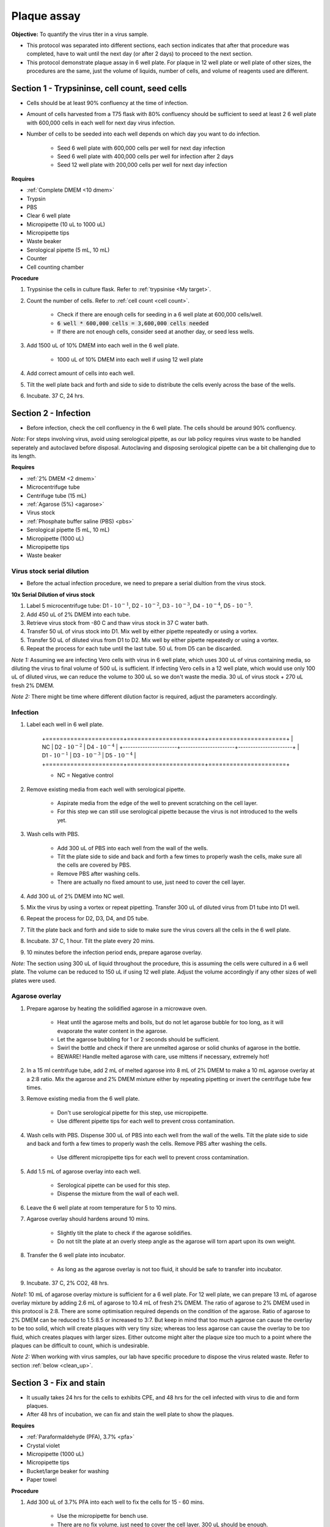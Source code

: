 .. _plaque assay:

Plaque assay
============

**Objective:** To quantify the virus titer in a virus sample. 

* This protocol was separated into different sections, each section indicates that after that procedure was completed, have to wait until the next day (or after 2 days) to proceed to the next section. 
* This protocol demonstrate plaque assay in 6 well plate. For plaque in 12 well plate or well plate of other sizes, the procedures are the same, just the volume of liquids, number of cells, and volume of reagents used are different. 

Section 1 - Trypsininse, cell count, seed cells
-----------------------------------------------

* Cells should be at least 90% confluency at the time of infection.
* Amount of cells harvested from a T75 flask with 80% confluency should be sufficient to seed at least 2 6 well plate with 600,000 cells in each well for next day virus infection.
* Number of cells to be seeded into each well depends on which day you want to do infection. 
 
    * Seed 6 well plate with 600,000 cells per well for next day infection 
    * Seed 6 well plate with 400,000 cells per well for infection after 2 days 
    * Seed 12 well plate with 200,000 cells per well for next day infection

**Requires**

* :ref:`Complete DMEM <10 dmem>`
* Trypsin 
* PBS
* Clear 6 well plate
* Micropipette (10 uL to 1000 uL)
* Micropipette tips
* Waste beaker 
* Serological pipette (5 mL, 10 mL)
* Counter
* Cell counting chamber  

**Procedure**

#. Trypsinise the cells in culture flask. Refer to :ref:`trypsinise <My target>`.
#. Count the number of cells. Refer to :ref:`cell count <cell count>`. 

    * Check if there are enough cells for seeding in a 6 well plate at 600,000 cells/well. 
    * :code:`6 well * 600,000 cells = 3,600,000 cells needed`
    * If there are not enough cells, consider seed at another day, or seed less wells.  

#. Add 1500 uL of 10% DMEM into each well in the 6 well plate.

    * 1000 uL of 10% DMEM into each well if using 12 well plate 

#. Add correct amount of cells into each well. 
#. Tilt the well plate back and forth and side to side to distribute the cells evenly across the base of the wells. 
#. Incubate. 37 C, 24 hrs. 

Section 2 - Infection
---------------------

* Before infection, check the cell confluency in the 6 well plate. The cells should be around 90% confluency. 

*Note:* For steps involving virus, avoid using serological pipette, as our lab policy requires virus waste to be handled seperately and autoclaved before disposal. Autoclaving and disposing serological pipette can be a bit challenging due to its length.

**Requires**

* :ref:`2% DMEM <2 dmem>`
* Microcentrifuge tube 
* Centrifuge tube (15 mL)
* :ref:`Agarose (5%) <agarose>`
* Virus stock
* :ref:`Phosphate buffer saline (PBS) <pbs>`
* Serological pipette (5 mL, 10 mL)
* Micropipette (1000 uL)
* Micropipette tips 
* Waste beaker 

Virus stock serial dilution
~~~~~~~~~~~~~~~~~~~~~~~~~~~

* Before the actual infection procedure, we need to prepare a serial diultion from the virus stock. 

**10x Serial Dilution of virus stock**

#. Label 5 microcentrifuge tube: D1 - :math:`10^{-1}`, D2 - :math:`10^{-2}`, D3 - :math:`10^{-3}`, D4 - :math:`10^{-4}`, D5 - :math:`10^{-5}`.
#. Add 450 uL of 2% DMEM into each tube. 
#. Retrieve virus stock from -80 C and thaw virus stock in 37 C water bath. 
#. Transfer 50 uL of virus stock into D1. Mix well by either pipette repeatedly or using a vortex.
#. Transfer 50 uL of diluted virus from D1 to D2. Mix well by either pipette repeatedly or using a vortex.
#. Repeat the process for each tube until the last tube. 50 uL from D5 can be discarded. 

*Note 1:* Assuming we are infecting Vero cells with virus in 6 well plate, which uses 300 uL of virus containing media, so diluting the virus to final volume of 500 uL is sufficient. If infecting Vero cells in a 12 well plate, which would use only 100 uL of diluted virus, we can reduce the volume to 300 uL so we don't waste the media. 30 uL of virus stock + 270 uL fresh 2% DMEM.

*Note 2:* There might be time where different dilution factor is required, adjust the parameters accordingly. 

Infection
~~~~~~~~~

#. Label each well in 6 well plate.

    +======================+======================+======================+
    | NC                   | D2 - :math:`10^{-2}` | D4 - :math:`10^{-4}` |
    +----------------------+----------------------+----------------------+
    | D1 - :math:`10^{-1}` | D3 - :math:`10^{-3}` | D5 - :math:`10^{-4}` |
    +======================+======================+======================+

    * NC = Negative control

#. Remove existing media from each well with serological pipette. 

    * Aspirate media from the edge of the well to prevent scratching on the cell layer.
    * For this step we can still use serological pipette because the virus is not introduced to the wells yet. 

#. Wash cells with PBS. 

    * Add 300 uL of PBS into each well from the wall of the wells. 
    * Tilt the plate side to side and back and forth a few times to properly wash the cells, make sure all the cells are covered by PBS. 
    * Remove PBS after washing cells. 
    * There are actually no fixed amount to use, just need to cover the cell layer.
   
#. Add 300 uL of 2% DMEM into NC well.
#. Mix the virus by using a vortex or repeat pipetting. Transfer 300 uL of diluted virus from D1 tube into D1 well.
#. Repeat the process for D2, D3, D4, and D5 tube. 
#. Tilt the plate back and forth and side to side to make sure the virus covers all the cells in the 6 well plate. 
#. Incubate. 37 C, 1 hour. Tilt the plate every 20 mins. 
#. 10 minutes before the infection period ends, prepare agarose overlay. 

*Note:* The section using 300 uL of liquid throughout the procedure, this is assuming the cells were cultured in a 6 well plate. The volume can be reduced to 150 uL if using 12 well plate. Adjust the volume accordingly if any other sizes of well plates were used. 

Agarose overlay
~~~~~~~~~~~~~~~

#. Prepare agarose by heating the solidified agarose in a microwave oven. 
  
    * Heat until the agarose melts and boils, but do not let agarose bubble for too long, as it will evaporate the water content in the agarose. 
    * Let the agarose bubbling for 1 or 2 seconds should be sufficient. 
    * Swirl the bottle and check if there are unmelted agarose or solid chunks of agarose in the bottle.
    * BEWARE! Handle melted agarose with care, use mittens if necessary, extremely hot! 

#. In a 15 ml centrifuge tube, add 2 mL of melted agarose into 8 mL of 2% DMEM to make a 10 mL agarose overlay at a 2:8 ratio. Mix the agarose and 2% DMEM mixture either by repeating pipetting or invert the centrifuge tube few times.

#. Remove existing media from the 6 well plate. 

    * Don't use serological pipette for this step, use micropipette. 
    * Use different pipette tips for each well to prevent cross contamination. 

#. Wash cells with PBS. Dispense 300 uL of PBS into each well from the wall of the wells. Tilt the plate side to side and back and forth a few times to properly wash the cells. Remove PBS after washing the cells. 

    * Use different micropipette tips for each well to prevent cross contamination. 

#. Add 1.5 mL of agarose overlay into each well. 

    * Serological pipette can be used for this step. 
    * Dispense the mixture from the wall of each well.

#. Leave the 6 well plate at room temperature for 5 to 10 mins.
#. Agarose overlay should hardens around 10 mins. 

    * Slightly tilt the plate to check if the agarose solidifies. 
    * Do not tilt the plate at an overly steep angle as the agarose will torn apart upon its own weight. 

#. Transfer the 6 well plate into incubator.

    * As long as the agarose overlay is not too fluid, it should be safe to transfer into incubator. 

#. Incubate. 37 C, 2% CO2, 48 hrs. 

*Note1:* 10 mL of agarose overlay mixture is sufficient for a 6 well plate. For 12 well plate, we can prepare 13 mL of agarose overlay mixture by adding 2.6 mL of agarose to 10.4 mL of fresh 2% DMEM. The ratio of agarose to 2% DMEM used in this protocol is 2:8. There are some optimisation required depends on the condition of the agarose. Ratio of agarose to 2% DMEM can be reduced to 1.5:8.5 or increased to 3:7. But keep in mind that too much agarose can cause the overlay to be too solid, which will create plaques with very tiny size; whereas too less agarose can cause the overlay to be too fluid, which creates plaques with larger sizes. Either outcome might alter the plaque size too much to a point where the plaques can be difficult to count, which is undesirable.  

*Note 2:* When working with virus samples, our lab have specific procedure to dispose the virus related waste. Refer to section :ref:`below  <clean_up>`.

Section 3 - Fix and stain 
-------------------------

* It usually takes 24 hrs for the cells to exhibits CPE, and 48 hrs for the cell infected with virus to die and form plaques. 
* After 48 hrs of incubation, we can fix and stain the well plate to show the plaques. 

**Requires**

* :ref:`Paraformaldehyde (PFA), 3.7% <pfa>`
* Crystal violet
* Micropipette (1000 uL)
* Micropipette tips
* Bucket/large beaker for washing
* Paper towel 

**Procedure**

#. Add 300 uL of 3.7% PFA into each well to fix the cells for 15 - 60 mins.
    
    * Use the micropipette for bench use.
    * There are no fix volume, just need to cover the cell layer. 300 uL should be enough. 
    * Dispense from the wall of each well. 
    * It is normal for the agarose to torn apart or disintegrate once PFA was applied. 

#. Remove PFA after 1 hr. 

    * Remove PFA from the edge of the well. 
    * Using a micropipette, remove the PFA and discard into waste bottle labelled 'chemical waste'. 
    * The chemical waste bottle is stored under the laminar flow cabinet in the lab.

#. Rinse the well plate in a bucket of water for a few times to wash away the agarose overlay. 

    * Fill a bucket with tap water first, then immerse the well plate into the bucket for 1 second then take out the well plate. Repeate the process for 2 or 3 time.
    * Decant the agarose directly into the yellow bin beside the sink if possible to prevent the sink from clogging up.   

#. Decant excess water from 6 well plate by slightly tapping the well plate facing downwards against a paper towel. 
#. Add 300 uL of crystal violet into each well. 

    * No fix volume required, just need to cover the cell layer. 300 uL should be sufficient. 
    * Tilt the plate to make sure crystal violet covers the all areas within the wells. 

#. Tilt the plate for 1 to 2 mins. 
#. Remove the crystal violet from the edge of the wells.

    * Crystal violet was usually reused, so pipette the crystal violet in the wells back into the tube which stores crystal violet.

#. Rinse the plate in a bucket of water for a few times to wash away excess crystal violet. 

    * Same procedure to how we rinse away the agarose overlay.  

#. Decant excess water from the 6 well plate by slightly tapping the plate facing downwards against a paper towel. 
#. Leave the plate on bench to air dry. 

.. _clean_up:

Clean up
--------

Refer to :ref:`virus waste <virus waste>` management. 

Plaque assay results
--------------------

Plaques in plaque assay is formed due to a small, clear area surrounded by cells. After stained with crystal violet, the cells surrounding the plaques should be purple in colour. In theory, the lower the virus dilution (virus is less diluted), the more virus particles there is, so more plaques would form; the higher the dilution (virus is more diluted), the less virus particles there are, so less plaques would form. 

Assuming proper plaques were observed in a well plate and not other problems like cells detaching due to other technical issues, there are several outcomes that can be observed from a well in plaque assay:

* Too many plaques that they overlapped with each other, resulting in large clear area, indicating large amount of cells detached. This means the virus titer is too high for this well.  
* Individual plaques obtained, little to no overlapping between each plaques. Each plaque is surrounded by non infected cells. However, there are too many plaques, which can be difficult to count. 
* Individual plaques obtained, little to no overlapping between each plaques. Each plaque is surrounded by non infected cells and there are around 100 plaques in each well. This is the most ideal outcome, where there are plaques and there are not too many that they are difficult to count. 

Pick wells that have countable plaques and count the number of plaques for that well. Whether number of plaques in a well is consider countable or uncountable is very subjective, choose whichever well that is countable.

Calculations
------------

After counting the number of plaques in a well, put the number into the formula:

:math:`\frac{\text{Number of plaques}}{\text{Dilution factor} \times \text{Volume of virus sample used}} = \text{X pfu/mL}`

:math:`\text{Number of plaques}` = The number of the plaques counted 

:math:`\text{Dilution factor}` = The dilution factor used for the virus sample. E.g.: :math:`10^{-6}`, :math:`10^{-7}`, :math:`10^{-8}`, etc

:math:`\text{Volume of virus sample used}` = If following this protocol, it would be 300 uL, or 0.3 mL 

After the pfu/mL for the first well was obtained, repeat the process for another 2 wells and average the numbers

:math:`\frac{\text{Sum of pfu/mL for well 1, 2, and 3}}{3} = \text{Average virus titer}`

Then this is the final virus titer for that particular batch of virus stock. 

* Supposedly within the same batch of virus stock, but from different microcentrifuge tube would have different virus titer. But since its impractical to do plaque assay for all the microcentrifuge tubes, we would have to assumed the virus titer obtained is same for the whole batch of virus stock. The factor for the fluctuation in virus titer can include condition of the cells, replication speed of the virus, handling techniques, etc. 

* If a new batch of virus stock was propagated from the old virus stock which already have the virus titer calculated, a new plaque assay will still have to be done to find out the virus titer of the new batch of virus stock. 
